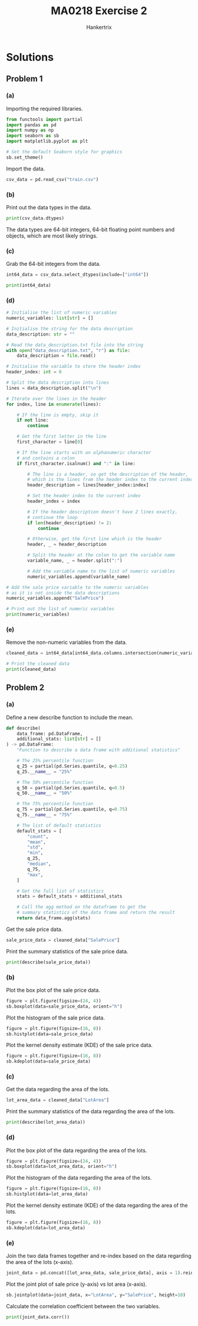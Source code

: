 #+TITLE: MA0218 Exercise 2
#+AUTHOR: Hankertrix
#+STARTUP: showeverything
#+STARTUP: inlineimages
#+OPTIONS: toc:2
#+PROPERTY: header-args :session py :kernel python3 :results output

* Discussion questions :noexport:

** Question 1
I would say that SGD 1 million is a bit too expensive for a condo in Singapore. The median price of a condo is SGD 800,000, which suggests that 50% of condos in Singapore cost less than SGD 800,000. The mean being higher than the median suggests that the condos that cost more than SGD 800,000 are priced much higher than SGD 800,000, not that there are more condos that are priced higher than SGD 800,000. The distribution of the price of condos is likely skewed to the right instead of following a normal distribution. Hence, based on the median price, SGD 1 million is a bit too expensive for a condo in Singapore and there is a much better deal to be found, as 50% of the condos in Singapore cost less than SGD 800,000.

* Solutions

** Problem 1

*** (a)
Importing the required libraries.
#+begin_src jupyter-python :results none
from functools import partial
import pandas as pd
import numpy as np
import seaborn as sb
import matplotlib.pyplot as plt

# Set the default Seaborn style for graphics
sb.set_theme()
#+end_src

Import the data.
#+begin_src jupyter-python :results none
csv_data = pd.read_csv("train.csv")
#+end_src

*** (b)
Print out the data types in the data.
#+begin_src jupyter-python
print(csv_data.dtypes)
#+end_src

#+RESULTS:
#+begin_example
Id                 int64
MSSubClass         int64
MSZoning          object
LotFrontage      float64
LotArea            int64
                  ...
MoSold             int64
YrSold             int64
SaleType          object
SaleCondition     object
SalePrice          int64
Length: 81, dtype: object
#+end_example

The data types are 64-bit integers, 64-bit floating point numbers and objects, which are most likely strings.

*** (c)
Grab the 64-bit integers from the data.
#+begin_src jupyter-python
int64_data = csv_data.select_dtypes(include=["int64"])

print(int64_data)
#+end_src

#+RESULTS:
#+begin_example
        Id  MSSubClass  LotArea  OverallQual  OverallCond  YearBuilt  \
0        1          60     8450            7            5       2003
1        2          20     9600            6            8       1976
2        3          60    11250            7            5       2001
3        4          70     9550            7            5       1915
4        5          60    14260            8            5       2000
...    ...         ...      ...          ...          ...        ...
1455  1456          60     7917            6            5       1999
1456  1457          20    13175            6            6       1978
1457  1458          70     9042            7            9       1941
1458  1459          20     9717            5            6       1950
1459  1460          20     9937            5            6       1965

      YearRemodAdd  BsmtFinSF1  BsmtFinSF2  BsmtUnfSF  ...  WoodDeckSF  \
0             2003         706           0        150  ...           0
1             1976         978           0        284  ...         298
2             2002         486           0        434  ...           0
3             1970         216           0        540  ...           0
4             2000         655           0        490  ...         192
...            ...         ...         ...        ...  ...         ...
1455          2000           0           0        953  ...           0
1456          1988         790         163        589  ...         349
1457          2006         275           0        877  ...           0
1458          1996          49        1029          0  ...         366
1459          1965         830         290        136  ...         736

      OpenPorchSF  EnclosedPorch  3SsnPorch  ScreenPorch  PoolArea  MiscVal  \
0              61              0          0            0         0        0
1               0              0          0            0         0        0
2              42              0          0            0         0        0
3              35            272          0            0         0        0
4              84              0          0            0         0        0
...           ...            ...        ...          ...       ...      ...
1455           40              0          0            0         0        0
1456            0              0          0            0         0        0
1457           60              0          0            0         0     2500
1458            0            112          0            0         0        0
1459           68              0          0            0         0        0

      MoSold  YrSold  SalePrice
0          2    2008     208500
1          5    2007     181500
2          9    2008     223500
3          2    2006     140000
4         12    2008     250000
...      ...     ...        ...
1455       8    2007     175000
1456       2    2010     210000
1457       5    2010     266500
1458       4    2010     142125
1459       6    2008     147500

[1460 rows x 35 columns]
#+end_example

*** (d)
#+begin_src jupyter-python
# Initialise the list of numeric variables
numeric_variables: list[str] = []

# Initialise the string for the data description
data_description: str = ""

# Read the data_description.txt file into the string
with open("data_description.txt", "r") as file:
    data_description = file.read()

# Initialise the variable to store the header index
header_index: int = 0

# Split the data description into lines
lines = data_description.split("\n")

# Iterate over the lines in the header
for index, line in enumerate(lines):

    # If the line is empty, skip it
    if not line:
        continue

    # Get the first letter in the line
    first_character = line[0]

    # If the line starts with an alphanumeric character
    # and contains a colon
    if first_character.isalnum() and ":" in line:

        # The line is a header, so get the description of the header,
        # which is the lines from the header index to the current index
        header_description = lines[header_index:index]

        # Set the header index to the current index
        header_index = index

        # If the header description doesn't have 2 lines exactly,
        # continue the loop
        if len(header_description) != 2:
            continue

        # Otherwise, get the first line which is the header
        header, _ = header_description

        # Split the header at the colon to get the variable name
        variable_name, _ = header.split(":")

        # Add the variable name to the list of numeric variables
        numeric_variables.append(variable_name)

# Add the sale price variable to the numeric variables
# as it is not inside the data descriptions
numeric_variables.append("SalePrice")

# Print out the list of numeric variables
print(numeric_variables)
#+end_src

#+RESULTS:
: ['LotFrontage', 'LotArea', 'YearBuilt', 'YearRemodAdd', 'MasVnrArea', 'BsmtFinSF1', 'BsmtFinSF2', 'BsmtUnfSF', 'TotalBsmtSF', '1stFlrSF', '2ndFlrSF', 'LowQualFinSF', 'GrLivArea', 'BsmtFullBath', 'BsmtHalfBath', 'FullBath', 'HalfBath', 'Bedroom', 'Kitchen', 'TotRmsAbvGrd', 'Fireplaces', 'GarageYrBlt', 'GarageCars', 'GarageArea', 'WoodDeckSF', 'OpenPorchSF', 'EnclosedPorch', '3SsnPorch', 'ScreenPorch', 'PoolArea', 'MiscVal', 'MoSold', 'YrSold', 'SalePrice']

*** (e)
Remove the non-numeric variables from the data.
#+begin_src jupyter-python
cleaned_data = int64_data[int64_data.columns.intersection(numeric_variables)]

# Print the cleaned data
print(cleaned_data)
#+end_src

#+RESULTS:
#+begin_example
      LotArea  YearBuilt  YearRemodAdd  BsmtFinSF1  BsmtFinSF2  BsmtUnfSF  \
0        8450       2003          2003         706           0        150
1        9600       1976          1976         978           0        284
2       11250       2001          2002         486           0        434
3        9550       1915          1970         216           0        540
4       14260       2000          2000         655           0        490
...       ...        ...           ...         ...         ...        ...
1455     7917       1999          2000           0           0        953
1456    13175       1978          1988         790         163        589
1457     9042       1941          2006         275           0        877
1458     9717       1950          1996          49        1029          0
1459     9937       1965          1965         830         290        136

      TotalBsmtSF  1stFlrSF  2ndFlrSF  LowQualFinSF  ...  WoodDeckSF  \
0             856       856       854             0  ...           0
1            1262      1262         0             0  ...         298
2             920       920       866             0  ...           0
3             756       961       756             0  ...           0
4            1145      1145      1053             0  ...         192
...           ...       ...       ...           ...  ...         ...
1455          953       953       694             0  ...           0
1456         1542      2073         0             0  ...         349
1457         1152      1188      1152             0  ...           0
1458         1078      1078         0             0  ...         366
1459         1256      1256         0             0  ...         736

      OpenPorchSF  EnclosedPorch  3SsnPorch  ScreenPorch  PoolArea  MiscVal  \
0              61              0          0            0         0        0
1               0              0          0            0         0        0
2              42              0          0            0         0        0
3              35            272          0            0         0        0
4              84              0          0            0         0        0
...           ...            ...        ...          ...       ...      ...
1455           40              0          0            0         0        0
1456            0              0          0            0         0        0
1457           60              0          0            0         0     2500
1458            0            112          0            0         0        0
1459           68              0          0            0         0        0

      MoSold  YrSold  SalePrice
0          2    2008     208500
1          5    2007     181500
2          9    2008     223500
3          2    2006     140000
4         12    2008     250000
...      ...     ...        ...
1455       8    2007     175000
1456       2    2010     210000
1457       5    2010     266500
1458       4    2010     142125
1459       6    2008     147500

[1460 rows x 29 columns]
#+end_example

** Problem 2

*** (a)
Define a new describe function to include the mean.
#+begin_src jupyter-python :results none
def describe(
    data_frame: pd.DataFrame,
    additional_stats: list[str] = []
) -> pd.DataFrame:
    "Function to describe a data frame with additional statistics"

    # The 25% percentile function
    q_25 = partial(pd.Series.quantile, q=0.25)
    q_25.__name__ = "25%"

    # The 50% percentile function
    q_50 = partial(pd.Series.quantile, q=0.5)
    q_50.__name__ = "50%"

    # The 75% percentile function
    q_75 = partial(pd.Series.quantile, q=0.75)
    q_75.__name__ = "75%"

    # The list of default statistics
    default_stats = [
        "count",
        "mean",
        "std",
        "min",
        q_25,
        "median",
        q_75,
        "max",
    ]

    # Get the full list of statistics
    stats = default_stats + additional_stats

    # Call the agg method on the dataframe to get the
    # summary statistics of the data frame and return the result
    return data_frame.agg(stats)
#+end_src

Get the sale price data.
#+begin_src jupyter-python :results none
sale_price_data = cleaned_data["SalePrice"]
#+end_src

Print the summary statistics of the sale price data.
#+begin_src jupyter-python
print(describe(sale_price_data))
#+end_src

#+RESULTS:
: count       1460.000000
: mean      180921.195890
: std        79442.502883
: min        34900.000000
: 25%       129975.000000
: median    163000.000000
: 75%       214000.000000
: max       755000.000000
: Name: SalePrice, dtype: float64

*** (b)
Plot the box plot of the sale price data.
#+begin_src jupyter-python
figure = plt.figure(figsize=(24, 4))
sb.boxplot(data=sale_price_data, orient="h")
#+end_src

#+RESULTS:
[[file:./.ob-jupyter/97cd5547b51470da64f9755f3b16519c46898bb5.png]]

Plot the histogram of the sale price data.
#+begin_src jupyter-python
figure = plt.figure(figsize=(16, 8))
sb.histplot(data=sale_price_data)
#+end_src

#+RESULTS:
[[file:./.ob-jupyter/b1416d16239a9ead25cdd9b87593dc8428cf2b3d.png]]

Plot the kernel density estimate (KDE) of the sale price data.
#+begin_src jupyter-python
figure = plt.figure(figsize=(16, 8))
sb.kdeplot(data=sale_price_data)
#+end_src

#+RESULTS:
[[file:./.ob-jupyter/bd81ebae81857faec4cd57adf355c16940083a22.png]]

*** (c)
Get the data regarding the area of the lots.
#+begin_src jupyter-python :results none
lot_area_data = cleaned_data["LotArea"]
#+end_src

Print the summary statistics of the data regarding the area of the lots.
#+begin_src jupyter-python
print(describe(lot_area_data))
#+end_src

#+RESULTS:
: count       1460.000000
: mean       10516.828082
: std         9981.264932
: min         1300.000000
: 25%         7553.500000
: median      9478.500000
: 75%        11601.500000
: max       215245.000000
: Name: LotArea, dtype: float64

*** (d)
Plot the box plot of the data regarding the area of the lots.
#+begin_src jupyter-python
figure = plt.figure(figsize=(24, 4))
sb.boxplot(data=lot_area_data, orient="h")
#+end_src

#+RESULTS:
[[file:./.ob-jupyter/68aeb84aa5779e79628e60d1d35e3c5c660fcfd8.png]]

Plot the histogram of the data regarding the area of the lots.
#+begin_src jupyter-python
figure = plt.figure(figsize=(16, 8))
sb.histplot(data=lot_area_data)
#+end_src

#+RESULTS:
[[file:./.ob-jupyter/3716ac617f97c83ba289be914106e4ca28660ed4.png]]

Plot the kernel density estimate (KDE) of the data regarding the area of the lots.
#+begin_src jupyter-python
figure = plt.figure(figsize=(16, 8))
sb.kdeplot(data=lot_area_data)
#+end_src

#+RESULTS:
[[file:./.ob-jupyter/772bcd21f98a8241f7bcbded91bbbeb546a07a24.png]]

*** (e)
Join the two data frames together and re-index based on the data regarding the area of the lots (x-axis).
#+begin_src jupyter-python :results none
joint_data = pd.concat([lot_area_data, sale_price_data], axis = 1).reindex(lot_area_data.index)
#+end_src

Plot the joint plot of sale price (y-axis) vs lot area (x-axis).
#+begin_src jupyter-python
sb.jointplot(data=joint_data, x="LotArea", y="SalePrice", height=10)
#+end_src

#+RESULTS:
[[file:./.ob-jupyter/3ad69a17cd5827436ba3434b0d9438e491e53934.png]]

Calculate the correlation coefficient between the two variables.
#+begin_src jupyter-python
print(joint_data.corr())
#+end_src

#+RESULTS:
:             LotArea  SalePrice
: LotArea    1.000000   0.263843
: SalePrice  0.263843   1.000000
